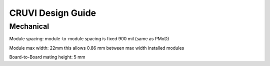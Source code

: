 ******************
CRUVI Design Guide
******************

----------
Mechanical
----------

Module spacing: module-to-module spacing is fixed 900 mil (same as PMoD)

Module max width: 22mm this allows 0.86 mm between max width installed modules

Board-to-Board mating height: 5 mm






